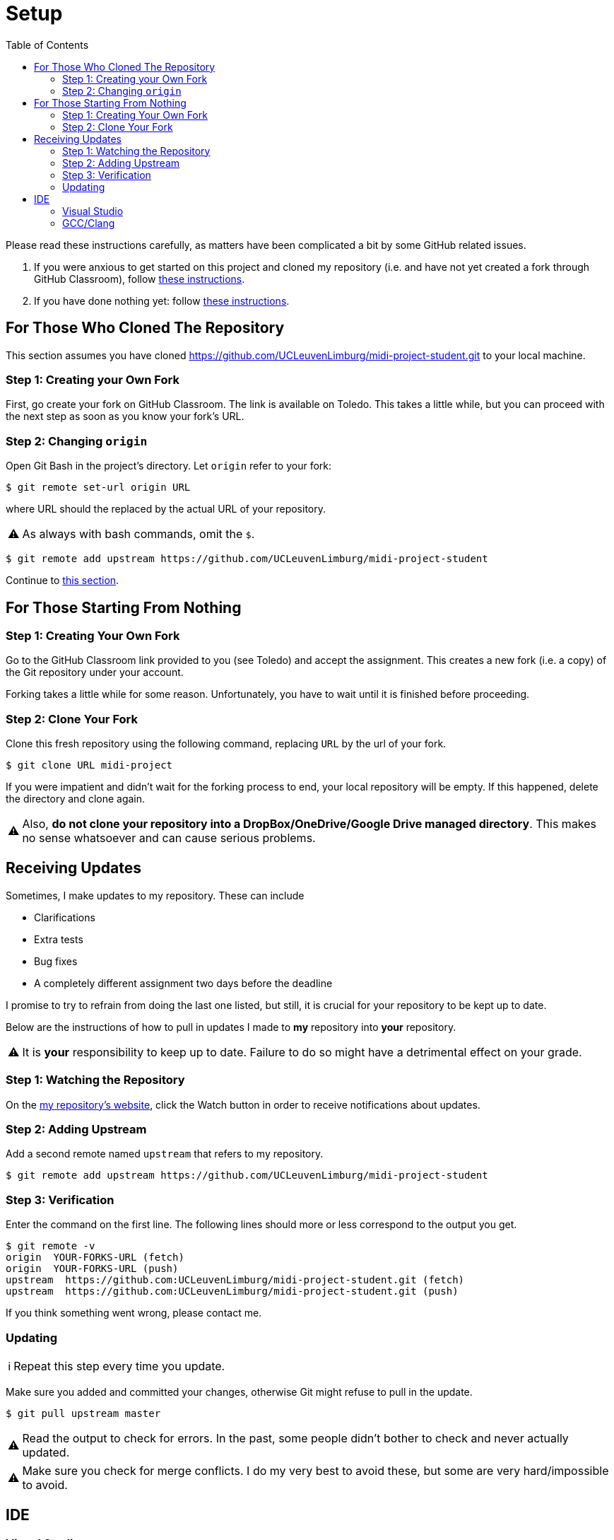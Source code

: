 :tip-caption: 💡
:note-caption: ℹ️
:important-caption: ⚠️
:task-caption: 👨‍🔧
:source-highlighter: rouge
:toc: left
:toclevels: 3
:experimental:
:nofooter:

= Setup

Please read these instructions carefully, as matters have been complicated a bit by some GitHub related issues.

. If you were anxious to get started on this project and cloned my repository (i.e. and have not yet created a fork through GitHub Classroom), follow <<#clone, these instructions>>.
. If you have done nothing yet: follow <<#github, these instructions>>.


[#clone]
== For Those Who Cloned The Repository

This section assumes you have cloned https://github.com/UCLeuvenLimburg/midi-project-student.git to your local machine.

=== Step 1: Creating your Own Fork

First, go create your fork on GitHub Classroom.
The link is available on Toledo.
This takes a little while, but you can proceed with the next step as soon as you know your fork's URL.

=== Step 2: Changing `origin`

Open Git Bash in the project's directory.
Let `origin` refer to your fork:

[source,bash]
----
$ git remote set-url origin URL
----

where URL should the replaced by the actual URL of your repository.

IMPORTANT: As always with bash commands, omit the `$`.

[source,bash]
----
$ git remote add upstream https://github.com/UCLeuvenLimburg/midi-project-student
----

Continue to <<#updates,this section>>.

[#github]
== For Those Starting From Nothing

=== Step 1: Creating Your Own Fork

Go to the GitHub Classroom link provided to you (see Toledo) and accept the assignment.
This creates a new fork (i.e. a copy) of the Git repository under your account.

Forking takes a little while for some reason.
Unfortunately, you have to wait until it is finished before proceeding.

=== Step 2: Clone Your Fork

Clone this fresh repository using the following command, replacing `URL` by the url of your fork.

[source,bash]
----
$ git clone URL midi-project
----

If you were impatient and didn't wait for the forking process to end, your local repository will be empty.
If this happened, delete the directory and clone again.

IMPORTANT: Also, **do not clone your repository into a DropBox/OneDrive/Google Drive managed directory**.
This makes no sense whatsoever and can cause serious problems.

[#updates]
== Receiving Updates

Sometimes, I make updates to my repository.
These can include

* Clarifications
* Extra tests
* Bug fixes
* A completely different assignment two days before the deadline

I promise to try to refrain from doing the last one listed, but still, it is crucial for your repository to be kept up to date.

Below are the instructions of how to pull in updates I made to *my* repository into *your* repository.

IMPORTANT: It is *your* responsibility to keep up to date.
Failure to do so might have a detrimental effect on your grade.

=== Step 1: Watching the Repository

On the https://github.com/UCLeuvenLimburg/midi-project-student[my repository's website], click the Watch button in order to receive notifications about updates.

=== Step 2: Adding Upstream

Add a second remote named `upstream` that refers to my repository.

[source,bash]
----
$ git remote add upstream https://github.com/UCLeuvenLimburg/midi-project-student
----

=== Step 3: Verification

Enter the command on the first line.
The following lines should more or less correspond to the output you get.

[source,bash]
----
$ git remote -v
origin  YOUR-FORKS-URL (fetch)
origin  YOUR-FORKS-URL (push)
upstream  https://github.com:UCLeuvenLimburg/midi-project-student.git (fetch)
upstream  https://github.com:UCLeuvenLimburg/midi-project-student.git (push)
----

If you think something went wrong, please contact me.

=== Updating

NOTE: Repeat this step every time you update.

Make sure you added and committed your changes, otherwise Git might refuse to pull in the update.

[source,bash]
----
$ git pull upstream master
----

IMPORTANT: Read the output to check for errors.
In the past, some people didn't bother to check and never actually updated.

IMPORTANT: Make sure you check for merge conflicts.
I do my very best to avoid these, but some are very hard/impossible to avoid.

[#ide]
== IDE

=== Visual Studio

* Use `midi.sln` solution file to open your project in Visual Studio.
* Select "Show All Files" in the Solution Explorer so as to view the folder structure.
* Notice the three builds available: Debug, Release and Testing.
** To run the tests, select the Testing build and press kbd:[Ctrl+F5] or kbd:[F5] (to enable debugging).
   Note that we're not making use of Visual Studio's support for testing, so as far as the IDE knows, there are no tests.
   In other words, do not be surprised if the Test Explorer says no tests are present.
** To run your own `main` function, select either Debug or Release and press kbd:[Ctrl+F5] or kbd:[F5] (to enable debugging).
   During development, you'll probably want to use the former.

[IMPORTANT]
====
The file `tests.cpp` must be included in your project.
Without it, you will get a series of intimidating linker errors.
====

=== GCC/Clang

This section is meant for those not using Visual Studio.
Make the following configuration settings:

* Add `.` as include directory and compile from within the `src/midi` folder.
  This makes it easier to specify `#include` paths: they all start from the root of the project.
  AFAIK, setting `.` as include directory is done using the `-I` option. E.g., `gcc -I. [other stuff]`.
* In order to run the tests, define the `TEST_BUILD` macro.
  AFAIK, this can be achieved using the `-D` option: `gcc -DTEST_BUILD [other stuff]`.
